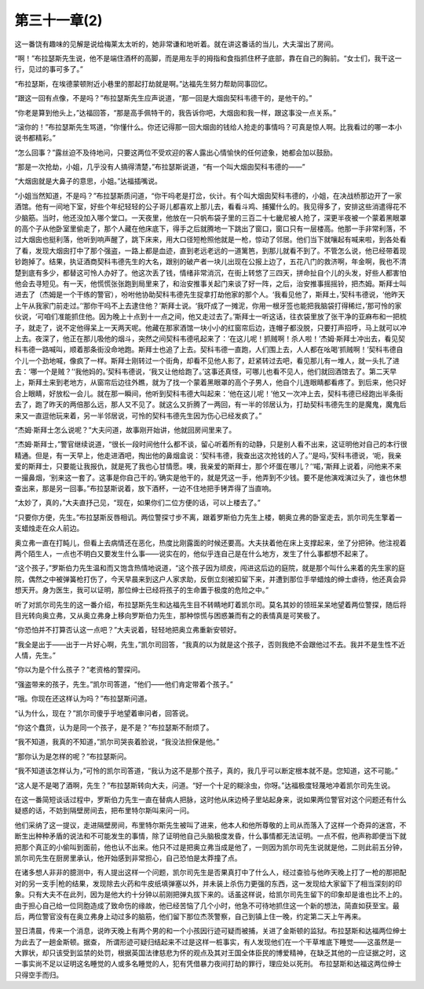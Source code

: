第三十一章(2)
================

这一番饶有趣味的见解是说给梅莱太太听的，她非常谦和地听着。就在讲这番话的当儿，大夫溜出了房间。

“啊！”布拉瑟斯先生说，他不是端住酒杯的高脚，而是用左手的拇指和食指抓住杯子底部，靠在自己的胸前。“女士们，我干这一行，见过的事可多了。”

“布拉瑟斯，在埃德蒙顿附近小巷里的那起打劫就是啊。”达福先生努力帮助同事回忆。

“跟这一回有点像，不是吗？”布拉瑟斯先生应声说道，“那一回是大烟囱契科韦德干的，是他干的。”

“你老是算到他头上，”达福回答，“那是高手佩特干的，我告诉你吧，大烟囱和我一样，跟这事没一点关系。”

“滚你的！”布拉瑟斯先生骂道，“你懂什么。你还记得那一回大烟囱的钱给人抢走的事情吗？可真是惊人啊。比我看过的哪一本小说书都精彩。”

“怎么回事？”露丝迫不及待地问，只要这两位不受欢迎的客人露出心情愉快的任何迹象，她都会加以鼓励。

“那是一次抢劫，小姐，几乎没有人搞得清楚，”布拉瑟斯说道，“有一个叫大烟囱契科韦德的——”

“大烟囱就是大鼻子的意思，小姐。”达福插嘴说。

“小姐当然知道，不是吗？”布拉瑟斯质问道，“你干吗老是打岔，伙计。有个叫大烟囱契科韦德的，小姐，在决战桥那边开了一家酒馆。他有一间地下室，好些个年纪轻轻的公子哥儿都喜欢上那儿去，看看斗鸡、捕獾什么的。我见得多了，安排这些消遣得花不少脑筋。当时，他还没加入哪个堂口。一天夜里，他放在一只帆布袋子里的三百二十七畿尼被人抢了，深更半夜被一个蒙着黑眼罩的高个子从他卧室里偷走了，那个人藏在他床底下，得手之后就腾地一下跳出了窗口，窗口只有一层楼高。他那一手非常利落，不过大烟囱也挺利落，他听到响声醒了，跳下床来，用大口径短枪照他就是一枪，惊动了邻居。他们当下就嚷起有喊来啦，到各处看了看，发现大烟囱打中了那个强盗，一路上都是血迹，直到老远老远的一道篱笆，到那儿就看不到了。不管怎么说，他已经带着现钞跑掉了。结果，执证酒商契科韦德先生的大名，跟别的破产者一块儿出现在公报上边了，五花八门的救济啊，年金啊，我也不清楚到底有多少，都替这可怜人办好了。他这次丢了钱，情绪非常消沉，在街上转悠了三四天，拼命扯自个儿的头发，好些人都害怕他会去寻短见。有一天，他慌慌张张跑到局里来了，和治安推事关起门来谈了好一阵，之后，治安推事摇摇铃，把杰姆。斯拜士叫进去了（杰姆是一个干练的警官），吩咐他协助契科韦德先生捉拿打劫他家的那个人。‘我看见他了，斯拜土，’契科韦德说，‘他昨天上午从我家门前走过。’‘那你干吗不上去逮住他？’斯拜士说。‘我吓成了一摊泥，你用一根牙签也能把我脑袋打得稀烂，’那可怜的家伙说，‘可咱们准能抓住他。因为晚上十点到十一点之间，他又走过去了。’斯拜士一听这话，往衣袋里放了张干净的亚麻布和一把梳子，就走了，说不定他得呆上一天两天呢。他藏在那家酒馆一块小小的红窗帘后边，连帽子都没脱，只要打声招呼，马上就可以冲上去。夜深了，他正在那儿吸他的烟斗，突然之间契科韦德吼起来了：‘在这儿呢！抓贼啊！杀人啦！’杰姆·斯拜士冲出去，看见契科韦德一路喊叫，顺着那条街没命地跑。斯拜士也追了上去。契科韦德一直跑，人们围上去，人人都在吆喝‘抓贼啊！’契科韦德自个儿一个劲地喊，像疯了一样。斯拜士刚转过一个街角，却看不见他人影了，赶紧转过去吧，看见那儿有一堆人，就一头扎了进去：‘哪一个是贼？’‘我他妈的。’契科韦德说，‘我又让他给跑了。’这事还真怪，可哪儿也看不见人，他们就回酒馆去了。第二天早上，斯拜土来到老地方，从窗帘后边往外瞧，就为了找一个蒙着黑眼罩的高个子男人，他自个儿连眼睛都看疼了。到后来，他只好合上眼睛，好放松一会儿。就在那一瞬间，他听到契科韦德大叫起来：‘他在这儿呢！’他又一次冲上去，契科韦德已经跑出半条街去了，跑了昨天的两倍那么远，那人又不见了。就这么又折腾了一两回，有一半的邻居认为，打劫契科韦德先生的是魔鬼，魔鬼后来又一直逗他玩来着，另一半邻居说，可怜的契科韦德先生因为伤心已经发疯了。”

“杰姆·斯拜士怎么说呢？”大夫问道，故事刚开始讲，他就回房间里来了。

“杰姆·斯拜士，”警官继续说道，“很长一段时间他什么都不谈，留心听着所有的动静，只是别人看不出来，这证明他对自己的本行很精通。但是，有一天早上，他走进酒吧，掏出他的鼻烟盒说：‘契科韦德，我查出这次抢钱的人了。’‘是吗，’契科韦德说，‘呃，我亲爱的斯拜士，只要能让我报仇，就是死了我也心甘情愿。噢，我亲爱的斯拜士，那个坏蛋在哪儿？’‘喏，’斯拜上说着，问他来不来一撮鼻烟，‘别来这一套了。这事是你自己干的。’确实是他干的，就是凭这一手，他弄到不少钱。要不是他演戏演过头了，谁也休想查出来，那是另一回事。”布拉瑟斯说着，放下酒杯，一边不住地把手铐弄得了当直响。

“太妙了，真的，”大夫直抒己见，“现在，如果你们二位方便的话，可以上楼去了。”

“只要你方便，先生。”布拉瑟斯反唇相讥。两位警探寸步不离，跟着罗斯伯力先生上楼，朝奥立弗的卧室走去，凯尔司先生擎着一支蜡烛走在众人前边。

奥立弗一直在打盹儿，但看上去病情还在恶化，热度比刚露面的时候还要高。大夫扶着他在床上支撑起来，坐了分把钟。他注视着两个陌生人，一点也不明白又要发生什么事——说实在的，他似乎连自己是在什么地方，发生了什么事都想不起来了。

“这个孩子，”罗斯伯力先生温和而又饱含热情地说道，“这个孩子因为顽皮，闯进这后边的庭院，就是那个叫什么来着的先生家的庭院，偶然之中被弹簧枪打伤了，今天早晨来到这户人家求助，反倒立刻被扣留下来，并遭到那位手举蜡烛的绅士虐待，他还真会异想天开。身为医生，我可以证明，那位绅士已经将孩子的生命置于极度的危险之中。”

听了对凯尔司先生的这一番介绍，布拉瑟斯先生和达福先生目不转睛地盯着凯尔司。莫名其妙的领班呆呆地望着两位警探，随后将目光转向奥立弗，又从奥立弗身上移向罗斯伯力先生，那种惊慌与困惑兼而有之的表情真是可笑极了。

“你恐怕并不打算否认这一点吧？”大夫说着，轻轻地把奥立弗重新安顿好。

“我全是出于——出于一片好心啊，先生，”凯尔司回答，“我真的以为就是这个孩子，否则我绝不会跟他过不去。我并不是生性不近人情，先生。”

“你以为是个什么孩子？”老资格的警探问。

“强盗带来的孩子，先生。”凯尔司答道，“他们——他们肯定带着个孩子。”

“哦。你现在还这样认为吗？”布拉瑟斯问道。

“认为什么，现在？”凯尔司傻乎乎地望着审问者，回答说。

“你这个蠢货，认为是同一个孩子，是不是？”布拉瑟斯不耐烦了。

“我不知道，我真的不知道，”凯尔司哭丧着脸说，“我没法担保是他。”

“那你认为是怎样的呢？”布拉瑟斯问。

“我不知道该怎样认为，”可怜的凯尔司答道，“我认为这不是那个孩子，真的，我几乎可以断定根本就不是。您知道，这不可能。”

“这人是不是喝了酒啊，先生？”布拉瑟斯转向大夫，问道。“好一个十足的糊涂虫，你呀。”达福极度轻蔑地冲着凯尔司先生说。

在这一番简短谈话过程中，罗斯伯力先生一直在替病人把脉，这时他从床边椅子里站起身来，说如果两位警官对这个问题还有什么疑惑的话，不妨到隔壁房间去，把布里特尔斯叫来问一问。

他们采纳了这一提议，走进隔壁房间，布里特尔斯先生被叫了进来，他本人和他所尊敬的上司从而落入了这样一个奇异的迷宫，不断生出种种矛盾的说法和不可能发生的事情，除了证明他自己头脑极度发昏，什么事情都无法证明。一点不假，他声称即便当下就把那个真正的小偷叫到面前，他也认不出来。他只不过是把奥立弗当成是他了，一则因为凯尔司先生说就是他，二则此前五分钟，凯尔司先生在厨房里承认，他开始感到非常担心，自己恐怕是太莽撞了点。

在诸多想人非非的臆测中，有人提出这样一个问题，凯尔司先生是否果真打中了什么人，经过查验与他昨天晚上打了一枪的那把配对的另一支手|枪的结果，发现除去火药和牛皮纸填弹塞以外，并未装上杀伤力更强的东西，这一发现给大家留下了相当深刻的印象。只有大夫不在此列，因为是他大约十分钟以前刚把弹丸拔下来的。话虽这样说，给凯尔司先生留下的印象却是谁也比不上的。由于担心自己给一位同胞造成了致命伤的缘故，他已经苦恼了几个小时，他急不可待地抓住这一个新的想法，简直如获至宝。最后，两位警官没有在奥立弗身上动过多的脑筋，他们留下那位杰茨警察，自己到镇上住一晚，约定第二天上午再来。

翌日清晨，传来一个消息，说昨天晚上有两个男的和一个小孩因行迹可疑而被捕，关进了金斯顿的监狱。布拉瑟斯和达福两位绅士为此去了一趟金斯顿。据查， 所谓形迹可疑归结起来不过是这样一桩事实，有人发现他们在一个干草堆底下睡觉——这虽然是一大罪状，却只该受到监禁的处罚，根据英国法律慈悲为怀的观点及其对王国全体臣民的博爱精神，在缺乏其他的一应证据之时，这一事实尚不足以证明这名睡觉的人或多名睡觉的人，犯有凭借暴力夜间打劫的罪行，理应处以死刑。 布拉瑟斯和达福这两位绅士只得空手而归。

